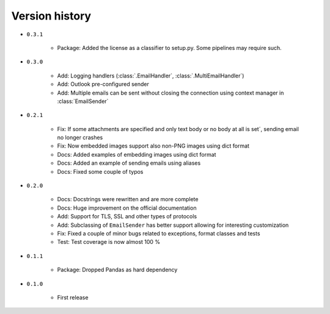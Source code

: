 
.. _version-history:

Version history
===============

- ``0.3.1``

    - Package: Added the license as a classifier to setup.py. Some pipelines may require such. 

- ``0.3.0``

    - Add: Logging handlers (:class:`.EmailHandler`, :class:`.MultiEmailHandler`)
    - Add: Outlook pre-configured sender
    - Add: Multiple emails can be sent without closing the connection using context manager in :class:`EmailSender`

- ``0.2.1``

    - Fix: If some attachments are specified and only text body or no body at all is set´, sending email no longer crashes
    - Fix: Now embedded images support also non-PNG images using dict format
    - Docs: Added examples of embedding images using dict format
    - Docs: Added an example of sending emails using aliases
    - Docs: Fixed some couple of typos

- ``0.2.0``

    - Docs: Docstrings were rewritten and are more complete
    - Docs: Huge improvement on the official documentation
    - Add: Support for TLS, SSL and other types of protocols
    - Add: Subclassing of ``EmailSender`` has better support allowing for interesting customization
    - Fix: Fixed a couple of minor bugs related to exceptions, format classes and tests
    - Test: Test coverage is now almost 100 %

- ``0.1.1``

    - Package: Dropped Pandas as hard dependency 

- ``0.1.0``

    - First release